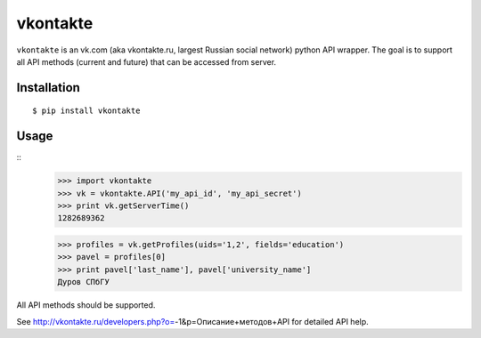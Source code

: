 =========
vkontakte
=========

``vkontakte`` is an vk.com (aka vkontakte.ru, largest Russian social network)
python API wrapper. The goal is to support all API methods (current and future)
that can be accessed from server.

Installation
============

::

    $ pip install vkontakte

Usage
=====

::
    >>> import vkontakte
    >>> vk = vkontakte.API('my_api_id', 'my_api_secret')
    >>> print vk.getServerTime()
    1282689362

    >>> profiles = vk.getProfiles(uids='1,2', fields='education')
    >>> pavel = profiles[0]
    >>> print pavel['last_name'], pavel['university_name']
    Дуров СПбГУ

All API methods should be supported.

See http://vkontakte.ru/developers.php?o=-1&p=Описание+методов+API for detailed
API help.
